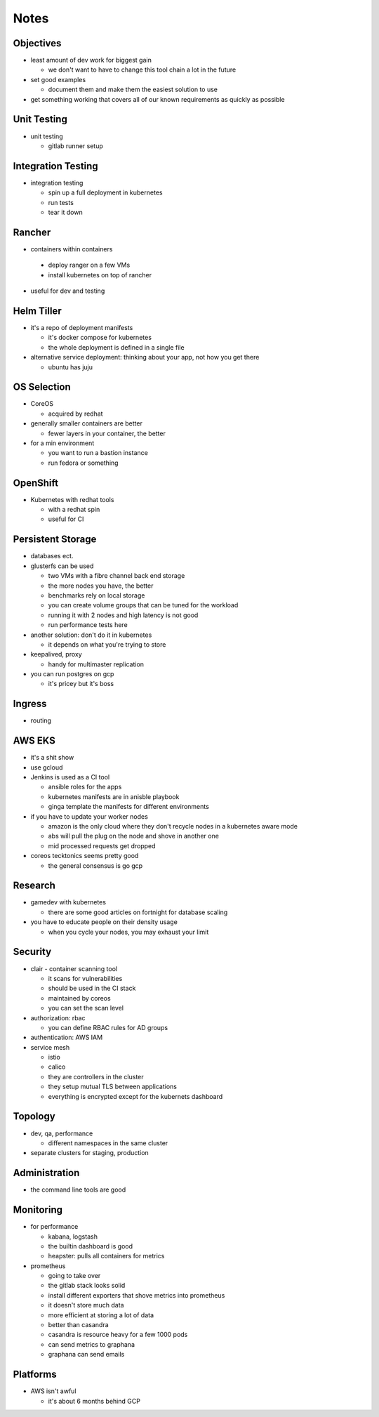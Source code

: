 Notes
=====

Objectives
----------

* least amount of dev work for biggest gain

  * we don't want to have to change this tool chain a lot in the future

* set good examples

  * document them and make them the easiest solution to use

* get something working that covers all of our known requirements as quickly as possible

Unit Testing
------------

* unit testing

  * gitlab runner setup

Integration Testing
-------------------

* integration testing

  * spin up a full deployment in kubernetes
  * run tests
  * tear it down

Rancher
-------

* containers within containers

 * deploy ranger on a few VMs
 * install kubernetes on top of rancher

* useful for dev and testing

Helm Tiller
-----------

* it's a repo of deployment manifests

  * it's docker compose for kubernetes
  * the whole deployment is defined in a single file

* alternative service deployment: thinking about your app, not how you get there

  * ubuntu has juju

OS Selection
------------

* CoreOS

  * acquired by redhat

* generally smaller containers are better

  * fewer layers in your container, the better

* for a min environment

  * you want to run a bastion instance
  * run fedora or something

OpenShift
---------

* Kubernetes with redhat tools

  * with a redhat spin
  * useful for CI

Persistent Storage
------------------

* databases ect.

* glusterfs can be used

  * two VMs with a fibre channel back end storage
  * the more nodes you have, the better
  * benchmarks rely on local storage
  * you can create volume groups that can be tuned for the workload
  * running it with 2 nodes and high latency is not good
  * run performance tests here

* another solution: don't do it in kubernetes

  * it depends on what you're trying to store

* keepalived, proxy

  * handy for multimaster replication

* you can run postgres on gcp

  * it's pricey but it's boss

Ingress
-------

* routing

AWS EKS
-------

* it's a shit show
* use gcloud

* Jenkins is used as a CI tool

  * ansible roles for the apps
  * kubernetes manifests are in anisble playbook
  * ginga template the manifests for different environments

* if you have to update your worker nodes

  * amazon is the only cloud where they don't recycle nodes in a kubernetes aware mode
  * abs will pull the plug on the node and shove in another one
  * mid processed requests get dropped

* coreos tecktonics seems pretty good

  * the general consensus is go gcp

Research
--------

* gamedev with kubernetes

  * there are some good articles on fortnight for database scaling

* you have to educate people on their density usage

  * when you cycle your nodes, you may exhaust your limit

Security
--------

* clair - container scanning tool

  * it scans for vulnerabilities
  * should be used in the CI stack
  * maintained by coreos
  * you can set the scan level

* authorization: rbac

  * you can define RBAC rules for AD groups

* authentication: AWS IAM

* service mesh

  * istio
  * calico
  * they are controllers in the cluster
  * they setup mutual TLS between applications
  * everything is encrypted except for the kubernets dashboard

Topology
--------

* dev, qa, performance

  * different namespaces in the same cluster

* separate clusters for staging, production

Administration
--------------

* the command line tools are good

Monitoring
----------

* for performance

  * kabana, logstash
  * the builtin dashboard is good
  * heapster: pulls all containers for metrics

* prometheus

  * going to take over
  * the gitlab stack looks solid
  * install different exporters that shove metrics into prometheus
  * it doesn't store much data
  * more efficient at storing a lot of data
  * better than casandra
  * casandra is resource heavy for a few 1000 pods
  * can send metrics to graphana
  * graphana can send emails

Platforms
---------

* AWS isn't awful

  * it's about 6 months behind GCP
